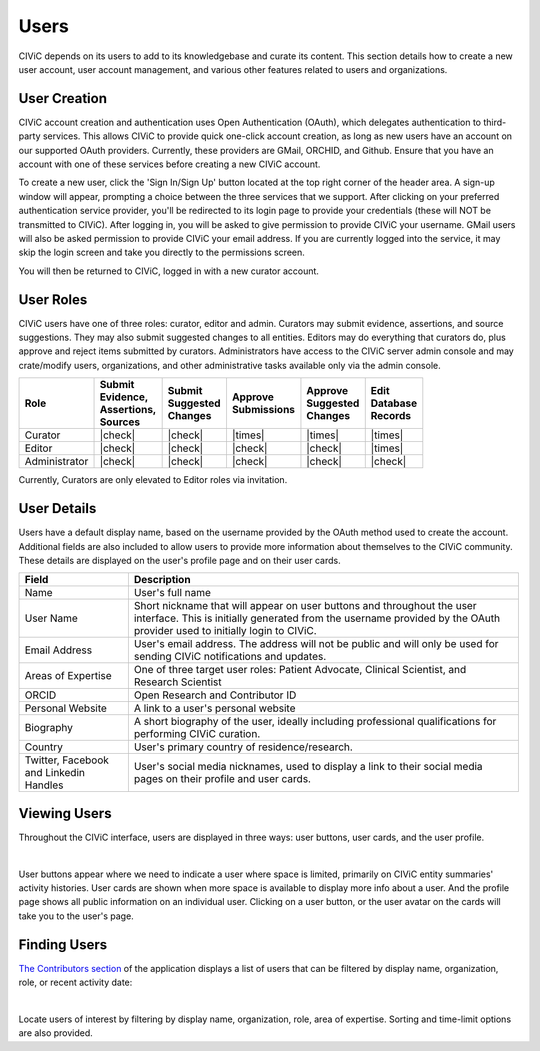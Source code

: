 Users
=====

CIViC depends on its users to add to its knowledgebase and curate its content. This section details how to create a new user account, user account management, and various other features related to users and organizations.

User Creation
-------------
CIViC account creation and authentication uses Open Authentication (OAuth), which delegates authentication to third-party services. This allows CIViC to provide quick one-click account creation, as long as new users have an account on our supported OAuth providers. Currently, these providers are GMail, ORCHID, and Github. Ensure that you have an account with one of these services before creating a new CIViC account.

To create a new user, click the 'Sign In/Sign Up' button located at the top right corner of the header area. A sign-up window will appear, prompting a choice between the three services that we support. After clicking on your preferred authentication service provider, you'll be redirected to its login page to provide your credentials (these will NOT be transmitted to CIViC). After logging in, you will be asked to give permission to provide CIViC your username. GMail users will also be asked permission to provide CIViC your email address. If you are currently logged into the service, it may skip the login screen and take you directly to the permissions screen.

You will then be returned to CIViC, logged in with a new curator account.

User Roles
----------
CIViC users have one of three roles: curator, editor and admin. Curators may submit evidence, assertions, and source suggestions. They may also submit suggested changes to all entities. Editors may do everything that curators do, plus approve and reject items submitted by curators. Administrators have access to the CIViC server admin console and may crate/modify users, organizations, and other administrative tasks available only via the admin console.


.. list-table::
   :header-rows: 1

   * - Role
     - | Submit
       | Evidence,
       | Assertions,
       | Sources
     - | Submit
       | Suggested
       | Changes
     - | Approve
       | Submissions
     - | Approve
       | Suggested
       | Changes
     - | Edit
       | Database
       | Records
   * - Curator
     - |check|
     - |check|
     - |times|
     - |times|
     - |times|
   * - Editor
     - |check|
     - |check|
     - |check|
     - |check|
     - |times|
   * - Administrator
     - |check|
     - |check|
     - |check|
     - |check|
     - |check|

Currently, Curators are only elevated to Editor roles via invitation.

User Details
------------
Users have a default display name, based on the username provided by the OAuth method used to create the account. Additional fields are also included to allow users to provide more information about themselves to the CIViC community. These details are displayed on the user's profile page and on their user cards.

.. list-table::
   :header-rows: 1

   * - Field
     - Description
   * - Name
     - User's full name
   * - User Name
     - Short nickname that will appear on user buttons and throughout the user interface. This is initially generated from the username provided by the OAuth provider used to initially login to CIViC.
   * - Email Address
     - User's email address. The address will not be public and will only be used for sending CIViC notifications and updates.
   * - Areas of Expertise
     - One of three target user roles: Patient Advocate, Clinical Scientist, and Research Scientist
   * - ORCID
     - Open Research and Contributor ID
   * - Personal Website
     - A link to a user's personal website
   * - Biography
     - A short biography of the user, ideally including professional qualifications for performing CIViC curation.
   * - Country
     - User's primary country of residence/research.
   * - Twitter, Facebook and Linkedin Handles
     - User's social media nicknames, used to display a link to their social media pages on their profile and user cards.

Viewing Users
-------------
Throughout the CIViC interface, users are displayed in three ways: user buttons, user cards, and the user profile.

.. thumbnail:: /images/figures/user-elements.png
   :alt: Screenshot of an example user profile
   :title: Example user profile
   :show_caption: True

|

User buttons appear where we need to indicate a user where space is limited, primarily on CIViC entity summaries' activity histories. User cards are shown when more space is available to display more info about a user. And the profile page shows all public information on an individual user. Clicking on a user button, or the user avatar on the cards will take you to the user's page. 
 
Finding Users
-------------
`The Contributors section <https://civicdb.org/users/>`_ of the application displays a list of users that can be filtered by display name, organization, role, or recent activity date:

.. thumbnail:: /images/figures/community-user-search.png
   :alt: Screenshot of the CIViC contributors grid view
   :title: Contributors view
   :show_caption: True

|

Locate users of interest by filtering by display name, organization, role, area of expertise. Sorting and time-limit options are also provided. 

